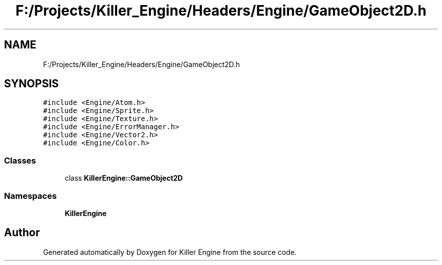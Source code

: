 .TH "F:/Projects/Killer_Engine/Headers/Engine/GameObject2D.h" 3 "Wed Jun 6 2018" "Killer Engine" \" -*- nroff -*-
.ad l
.nh
.SH NAME
F:/Projects/Killer_Engine/Headers/Engine/GameObject2D.h
.SH SYNOPSIS
.br
.PP
\fC#include <Engine/Atom\&.h>\fP
.br
\fC#include <Engine/Sprite\&.h>\fP
.br
\fC#include <Engine/Texture\&.h>\fP
.br
\fC#include <Engine/ErrorManager\&.h>\fP
.br
\fC#include <Engine/Vector2\&.h>\fP
.br
\fC#include <Engine/Color\&.h>\fP
.br

.SS "Classes"

.in +1c
.ti -1c
.RI "class \fBKillerEngine::GameObject2D\fP"
.br
.in -1c
.SS "Namespaces"

.in +1c
.ti -1c
.RI " \fBKillerEngine\fP"
.br
.in -1c
.SH "Author"
.PP 
Generated automatically by Doxygen for Killer Engine from the source code\&.
